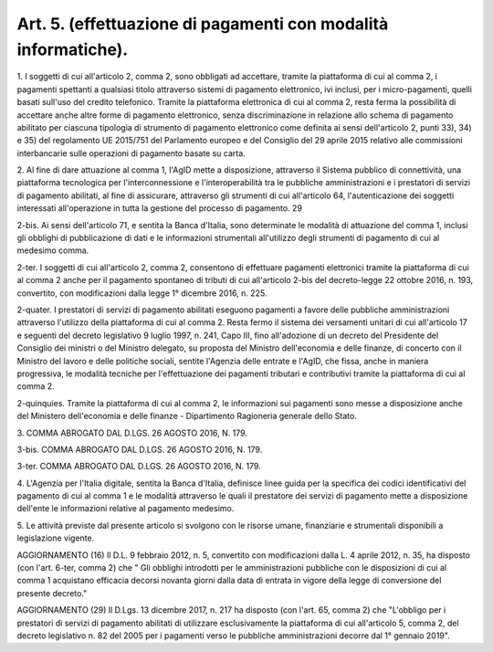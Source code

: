 .. _art5:

Art. 5. (effettuazione di pagamenti con modalità informatiche).
^^^^^^^^^^^^^^^^^^^^^^^^^^^^^^^^^^^^^^^^^^^^^^^^^^^^^^^^^^^^^^^



1\. I soggetti di cui all'articolo 2, comma 2, sono obbligati ad accettare, tramite la piattaforma di cui al comma 2, i pagamenti spettanti a qualsiasi titolo attraverso sistemi di pagamento elettronico, ivi inclusi, per i micro-pagamenti, quelli basati sull'uso del credito telefonico. Tramite la piattaforma elettronica di cui al comma 2, resta ferma la possibilità di accettare anche altre forme di pagamento elettronico, senza discriminazione in relazione allo schema di pagamento abilitato per ciascuna tipologia di strumento di pagamento elettronico come definita ai sensi dell'articolo 2, punti 33), 34) e 35) del regolamento UE 2015/751 del Parlamento europeo e del Consiglio del 29 aprile 2015 relativo alle commissioni interbancarie sulle operazioni di pagamento basate su carta.

2\. Al fine di dare attuazione al comma 1, l'AgID mette a disposizione, attraverso il Sistema pubblico di connettività, una piattaforma tecnologica per l'interconnessione e l'interoperabilità tra le pubbliche amministrazioni e i prestatori di servizi di pagamento abilitati, al fine di assicurare, attraverso gli strumenti di cui all'articolo 64, l'autenticazione dei soggetti interessati all'operazione in tutta la gestione del processo di pagamento. 29

2-bis\. Ai sensi dell'articolo 71, e sentita la Banca d'Italia, sono determinate le modalità di attuazione del comma 1, inclusi gli obblighi di pubblicazione di dati e le informazioni strumentali all'utilizzo degli strumenti di pagamento di cui al medesimo comma.

2-ter\. I soggetti di cui all'articolo 2, comma 2, consentono di effettuare pagamenti elettronici tramite la piattaforma di cui al comma 2 anche per il pagamento spontaneo di tributi di cui all'articolo 2-bis del decreto-legge 22 ottobre 2016, n. 193, convertito, con modificazioni dalla legge 1° dicembre 2016, n. 225.

2-quater\. I prestatori di servizi di pagamento abilitati eseguono pagamenti a favore delle pubbliche amministrazioni attraverso l'utilizzo della piattaforma di cui al comma 2. Resta fermo il sistema dei versamenti unitari di cui all'articolo 17 e seguenti del decreto legislativo 9 luglio 1997, n. 241, Capo III, fino all'adozione di un decreto del Presidente del Consiglio dei ministri o del Ministro delegato, su proposta del Ministro dell'economia e delle finanze, di concerto con il Ministro del lavoro e delle politiche sociali, sentite l'Agenzia delle entrate e l'AgID, che fissa, anche in maniera progressiva, le modalità tecniche per l'effettuazione dei pagamenti tributari e contributivi tramite la piattaforma di cui al comma 2.

2-quinquies\. Tramite la piattaforma di cui al comma 2, le informazioni sui pagamenti sono messe a disposizione anche del Ministero dell'economia e delle finanze - Dipartimento Ragioneria generale dello Stato.

3\. COMMA ABROGATO DAL D.LGS. 26 AGOSTO 2016, N. 179.

3-bis\. COMMA ABROGATO DAL D.LGS. 26 AGOSTO 2016, N. 179.

3-ter\. COMMA ABROGATO DAL D.LGS. 26 AGOSTO 2016, N. 179.

4\. L'Agenzia per l'Italia digitale, sentita la Banca d'Italia, definisce linee guida per la specifica dei codici identificativi del pagamento di cui al comma 1 e le modalità attraverso le quali il prestatore dei servizi di pagamento mette a disposizione dell'ente le informazioni relative al pagamento medesimo.

5\. Le attività previste dal presente articolo si svolgono con le risorse umane, finanziarie e strumentali disponibili a legislazione vigente.

AGGIORNAMENTO (16) Il D.L. 9 febbraio 2012, n. 5, convertito con modificazioni dalla L. 4 aprile 2012, n. 35, ha disposto (con l'art. 6-ter, comma 2) che " Gli obblighi introdotti per le amministrazioni pubbliche con le disposizioni di cui al comma 1 acquistano efficacia decorsi novanta giorni dalla data di entrata in vigore della legge di conversione del presente decreto."

AGGIORNAMENTO (29) Il D.Lgs. 13 dicembre 2017, n. 217 ha disposto (con l'art. 65, comma 2) che "L'obbligo per i prestatori di servizi di pagamento abilitati di utilizzare esclusivamente la piattaforma di cui all'articolo 5, comma 2, del decreto legislativo n. 82 del 2005 per i pagamenti verso le pubbliche amministrazioni decorre dal 1° gennaio 2019".
